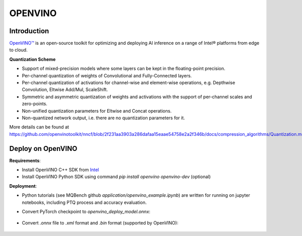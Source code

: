 OPENVINO
========


Introduction
^^^^^^^^^^^^

`OpenVINO™ <https://docs.openvino.ai/latest/documentation.html>`_ is an open-source toolkit for optimizing and deploying AI inference on a range of Intel® platforms from edge to cloud.

.. _OPENVINO Quantization Scheme:

**Quantization Scheme**

- Support of mixed-precision models where some layers can be kept in the floating-point precision.
- Per-channel quantization of weights of Convolutional and Fully-Connected layers.
- Per-channel quantization of activations for channel-wise and element-wise operations, e.g. Depthwise Convolution, Eltwise Add/Mul, ScaleShift.
- Symmetric and asymmetric quantization of weights and activations with the support of per-channel scales and zero-points.
- Non-unified quantization parameters for Eltwise and Concat operations.
- Non-quantized network output, i.e. there are no quantization parameters for it.

More details can be found at https://github.com/openvinotoolkit/nncf/blob/2f231aa3903a286dafaa15eaae54758e2a2f346b/docs/compression_algorithms/Quantization.md


Deploy on OpenVINO
^^^^^^^^^^^^^^^^^^

**Requirements**:

- Install OpenVINO C++ SDK from `Intel <https://www.intel.com/content/www/us/en/developer/tools/openvino-toolkit/overview.html>`_
- Install OpenVINO Python SDK using command `pip install openvino openvino-dev` (optional)


**Deployment**:

- Python tutorials (see MQBench github `application/openvino_example.ipynb`) are written for running on jupyter notebooks, including PTQ process and accuracy evaluation.

- Convert PyTorch checkpoint to `openvino_deploy_model.onnx`:

    .. code-block:: python
        :linenos:

        from mqbench.convert_deploy import convert_deploy
        input_dict = {'x': [1, 3, 224, 224]}
        convert_deploy(model, BackendType.OPENVINO, input_dict, model_name = 'openvino')

- Convert `.onnx` file to `.xml` format and `.bin` format (supported by OpenVINO):

    .. code-block:: shell
        :linenos:

        # mo --help get more information or check the docs for openvino
        mo --input_model ./openvino_deploy_model.onnx
        # after exec prev line, you will get openvino_deploy_model.xml and openvino_deploy_model.bin
        # benchmark test using one cpu
        benchmark_app -m ./openvino_deploy_model.xml -nstream 1
        # test result on  Intel(R) Xeon(R) CPU E5-2680 v3 @ 2.50GHz Model: resnet18
        # Original top-1 accuracy: 69.758
        # PTQ top-1  accuracy: 69.334
        # deploy using openvino top-1  accuracy: 69.312
        # cosine distance between torch model and openvino IR measured on last output:0.9975
        # Benchmark Result
        # Original Resnet18>> Count: 6959  iterations Duration: 60009.54 ms Latency: 8.71 ms Throughput: 115.96 FPS
        # Quantized Version>> Count: 13094 iterations Duration: 60004.75 ms Latency: 4.44 ms Throughput: 218.22 FPS
